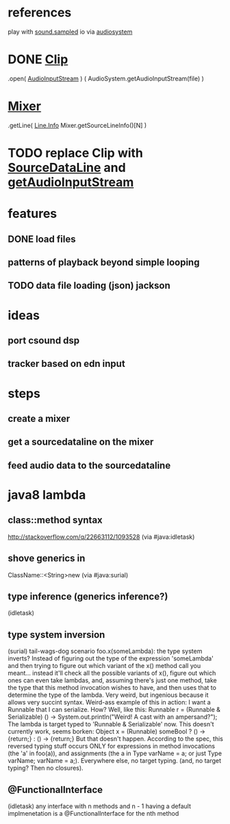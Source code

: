 * references
play with [[http://docs.oracle.com/javase/7/docs/api/javax/sound/sampled/package-summary.html][sound.sampled]]
io via [[http://docs.oracle.com/javase/8/docs/api/javax/sound/sampled/AudioSystem.html][audiosystem]]
* DONE [[http://docs.oracle.com/javase/8/docs/api/javax/sound/sampled/Clip.html][Clip]]
  .open( [[http://docs.oracle.com/javase/7/docs/api/javax/sound/sampled/AudioInputStream.html][AudioInputStream]] ) ( AudioSystem.getAudioInputStream(file) )
* [[http://docs.oracle.com/javase/8/docs/api/javax/sound/sampled/Mixer.html][Mixer]]
  .getLine( [[http://docs.oracle.com/javase/8/docs/api/javax/sound/sampled/Line.Info.html][Line.Info]] Mixer.getSourceLineInfo()[N] )
* TODO replace Clip with [[http://docs.oracle.com/javase/8/docs/api/javax/sound/sampled/SourceDataLine.html][SourceDataLine]] and [[http://docs.oracle.com/javase/8/docs/api/javax/sound/sampled/AudioSystem.html#getAudioInputStream-java.io.File-][getAudioInputStream]]
* features
** DONE load files
** patterns of playback beyond simple looping
** TODO data file loading (json) jackson

* ideas
** port csound dsp
** tracker based on edn input

* steps
** create a mixer
** get a sourcedataline on the mixer
** feed audio data to the sourcedataline

* java8 lambda
** class::method syntax
   http://stackoverflow.com/q/22663112/1093528 (via #java:idletask)
** shove generics in
   ClassName::<String>new (via #java:surial)
** type inference (generics inference?)
   (idletask)
** type system inversion
   (surial)
   tail-wags-dog scenario
   foo.x(someLambda): the type system inverts? Instead of figuring out
   the type of the expression 'someLambda' and then trying to figure out
   which variant of the x() method call you meant...
   instead it'll check all the possible variants of x(),
   figure out which ones can even take lambdas, and, assuming there's
   just one method, take the type that this method invocation wishes to
   have, and then uses that to determine the type of the lambda. Very
   weird, but ingenious because it allows very succint syntax.
   Weird-ass example of this in action: I want a Runnable that I can
   serialize. How? Well, like this:
     Runnable r = (Runnable & Serializable)
                  () -> System.out.println("Weird! A cast with an ampersand?");
   The lambda is target typed to 'Runnable & Serializable' now.
   This doesn't currently work, seems borken:
   Object x = (Runnable)
               someBool ? () -> {return;} : () -> {return;}
   But that doesn't happen. According to the spec, this
   reversed typing stuff occurs ONLY for expressions in method
   invocations (the 'a' in foo(a)), and assignments (the a in Type
   varName = a; or just Type varName; varName = a;).
   Everywhere else, no target typing.
   (and, no target typing? Then no closures).
** @FunctionalInterface
   (idletask)
   any interface with n methods and n - 1 having a
   default implmenetation is a @FunctionalInterface for the nth method
